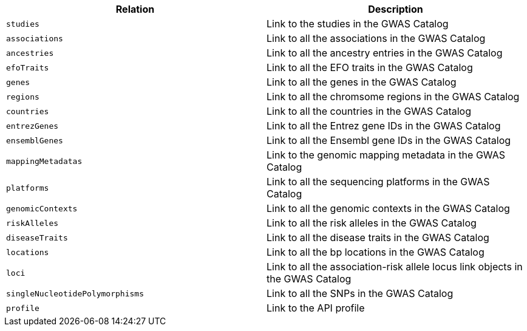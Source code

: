 |===
|Relation|Description

|`studies`
|Link to the studies in the GWAS Catalog

|`associations`
|Link to all the associations in the GWAS Catalog

|`ancestries`
|Link to all the ancestry entries in the GWAS Catalog

|`efoTraits`
|Link to all the EFO traits in the GWAS Catalog

|`genes`
|Link to all the genes in the GWAS Catalog

|`regions`
|Link to all the chromsome regions in the GWAS Catalog

|`countries`
|Link to all the countries in the GWAS Catalog

|`entrezGenes`
|Link to all the Entrez gene IDs in the GWAS Catalog

|`ensemblGenes`
|Link to all the Ensembl gene IDs in the GWAS Catalog

|`mappingMetadatas`
|Link to the genomic mapping metadata in the GWAS Catalog

|`platforms`
|Link to all the sequencing platforms in the GWAS Catalog

|`genomicContexts`
|Link to all the genomic contexts in the GWAS Catalog

|`riskAlleles`
|Link to all the risk alleles in the GWAS Catalog

|`diseaseTraits`
|Link to all the disease traits in the GWAS Catalog

|`locations`
|Link to all the bp locations in the GWAS Catalog

|`loci`
|Link to all the association-risk allele locus link objects in the GWAS Catalog

|`singleNucleotidePolymorphisms`
|Link to all the SNPs in the GWAS Catalog

|`profile`
|Link to the API profile

|===
